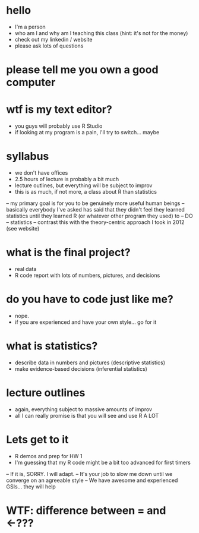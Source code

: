 * hello
- I'm a person
- who am I and why am I teaching this class (hint: it's not for the money)
- check out my linkedin / website
- please ask lots of questions
* please tell me you own a good computer
* wtf is my text editor?
- you guys will probably use R Studio
- if looking at my program is a pain, I'll try to switch... maybe
* syllabus
- we don't have offices
- 2.5 hours of lecture is probably a bit much
- lecture outlines, but everything will be subject to improv
- this is as much, if not more, a class about R than statistics
-- my primary goal is for you to be genuinely more useful human beings
-- basically everybody I've asked has said that they didn't feel they learned
   statistics until they learned R (or whatever other program they used) to --
   DO -- statistics
-- contrast this with the theory-centric approach I took in 2012 (see website)

* what is the final project?
- real data
- R code report with lots of numbers, pictures, and decisions
* do you have to code just like me?
- nope.
- if you are experienced and have your own style... go for it
* what is statistics? 
- describe data in numbers and pictures (descriptive statistics)
- make evidence-based decisions (inferential statistics)

* lecture outlines
- again, everything subject to massive amounts of improv
- all I can really promise is that you will see and use R A LOT

* Lets get to it
- R demos and prep for HW 1
- I'm guessing that my R code might be a bit too advanced for first timers
-- If it is, SORRY. I will adapt.
-- It's your job to slow me down until we converge on an agreeable style
-- We have awesome and experienced GSIs... they will help
* WTF: difference between = and <-???

  
